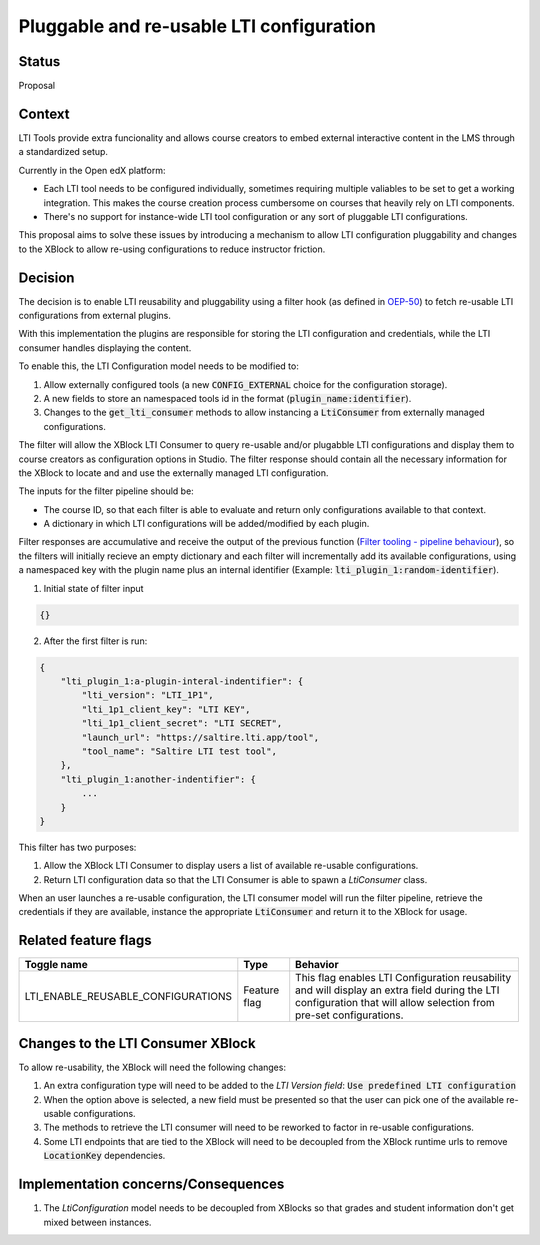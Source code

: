 Pluggable and re-usable LTI configuration
-----------------------------------------


Status
======

Proposal

Context
=======

LTI Tools provide extra funcionality and allows course creators to embed external interactive content
in the LMS through a standardized setup.

Currently in the Open edX platform:

* Each LTI tool needs to be configured individually, sometimes requiring multiple valiables to be set to get a working integration. This makes the course creation process cumbersome on courses that heavily rely on LTI components.
* There's no support for instance-wide LTI tool configuration or any sort of pluggable LTI configurations.

This proposal aims to solve these issues by introducing a mechanism to allow LTI configuration pluggability 
and changes to the XBlock to allow re-using configurations to reduce instructor friction.


Decision
========

The decision is to enable LTI reusability and pluggability using a filter hook (as defined in `OEP-50`_) to fetch re-usable LTI configurations
from external plugins. 

With this implementation the plugins are responsible for storing the LTI configuration and credentials, while the LTI consumer handles displaying the content.

To enable this, the LTI Configuration model needs to be modified to:

#. Allow externally configured tools (a new :code:`CONFIG_EXTERNAL` choice for the configuration storage).
#. A new fields to store an namespaced tools id in the format (:code:`plugin_name:identifier`).
#. Changes to the :code:`get_lti_consumer` methods to allow instancing a :code:`LtiConsumer` from externally managed configurations.

The filter will allow the XBlock LTI Consumer to query re-usable and/or plugabble LTI configurations and display them to course 
creators as configuration options in Studio. 
The filter response should contain all the necessary information for the XBlock to locate and and use the externally managed LTI configuration.

The inputs for the filter pipeline should be:

* The course ID, so that each filter is able to evaluate and return only configurations available to that context.
* A dictionary in which LTI configurations will be added/modified by each plugin. 

Filter responses are accumulative and receive the output of the previous function (`Filter tooling - pipeline behaviour`_),
so the filters will initially recieve an empty dictionary and each filter will incrementally add its available configurations,
using a namespaced key with the plugin name plus an internal identifier (Example: :code:`lti_plugin_1:random-identifier`).

1. Initial state of filter input

.. code-block:: json

    {}


2. After the first filter is run:

.. code-block:: json

    {
        "lti_plugin_1:a-plugin-interal-indentifier": {
            "lti_version": "LTI_1P1",
            "lti_1p1_client_key": "LTI KEY",
            "lti_1p1_client_secret": "LTI SECRET",
            "launch_url": "https://saltire.lti.app/tool",
            "tool_name": "Saltire LTI test tool",
        },
        "lti_plugin_1:another-indentifier": {
            ...
        }
    }

This filter has two purposes:

#. Allow the XBlock LTI Consumer to display users a list of available re-usable configurations.
#. Return LTI configuration data so that the LTI Consumer is able to spawn a `LtiConsumer` class.

When an user launches a re-usable configuration, the LTI consumer model will run the filter pipeline, retrieve the credentials if they are available,
instance the appropriate :code:`LtiConsumer` and return it to the XBlock for usage.

Related feature flags
=====================

.. list-table::
   :widths: auto
   :header-rows: 1

   * - Toggle name
     - Type
     - Behavior
   * - LTI_ENABLE_REUSABLE_CONFIGURATIONS
     - Feature flag
     - This flag enables LTI Configuration reusability and will display an extra field during the LTI 
       configuration that will allow selection from pre-set configurations.


Changes to the LTI Consumer XBlock
==================================

To allow re-usability, the XBlock will need the following changes:

#. An extra configuration type will need to be added to the *LTI Version field*: :code:`Use predefined LTI configuration`
#. When the option above is selected, a new field must be presented so that the user can pick one of the available re-usable configurations.
#. The methods to retrieve the LTI consumer will need to be reworked to factor in re-usable configurations.
#. Some LTI endpoints that are tied to the XBlock will need to be decoupled from the XBlock runtime urls to remove :code:`LocationKey` dependencies.


Implementation concerns/Consequences
====================================

#. The `LtiConfiguration` model needs to be decoupled from XBlocks so that grades and student information don't get mixed between instances.

.. _OEP-50: https://open-edx-proposals.readthedocs.io/en/latest/architectural-decisions/oep-0050-hooks-extension-framework.html
.. _Filter tooling - pipeline behaviour: https://github.com/eduNEXT/openedx-filters/blob/main/docs/decisions/0003-hooks-filter-tooling-pipeline.rst